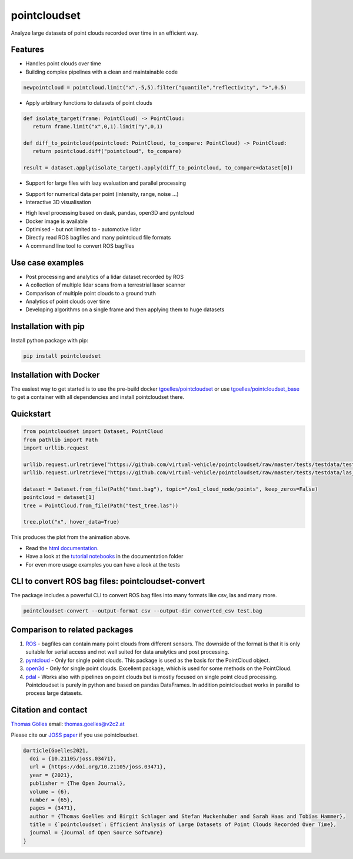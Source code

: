 pointcloudset
=========================================

.. image:: https://github.com/virtual-vehicle/pointcloudset/actions/workflows/tests_docker.yml/badge.svg
   :target: https://github.com/virtual-vehicle/pointcloudset/actions/workflows/tests_docker.yml
   :alt: test status

.. image:: images/coverage.svg
   :target: https://github.com/virtual-vehicle/pointcloudset/actions/workflows/tests.yml
   :alt: test coverage

.. image:: https://github.com/virtual-vehicle/pointcloudset/actions/workflows/doc.yml/badge.svg
   :target: https://virtual-vehicle.github.io/pointcloudset/
    :alt: Documentation Status

.. image:: https://github.com/virtual-vehicle/pointcloudset/actions/workflows/docker.yml/badge.svg
   :target: https://hub.docker.com/repository/docker/tgoelles/pointcloudset
   :alt: Docker

.. image:: https://badge.fury.io/py/pointcloudset.svg
    :target: https://badge.fury.io/py/pointcloudset
    :alt: PyPi badge

.. image:: https://pepy.tech/badge/pointcloudset/month
    :target: https://pepy.tech/project/pointcloudset
    :alt: PyPi badge

.. image:: https://joss.theoj.org/papers/10.21105/joss.03471/status.svg
   :target: https://joss.theoj.org/papers/10.21105/joss.03471#
   :alt: JOSS badge

.. image:: https://img.shields.io/badge/code%20style-black-000000.svg
   :target: https://github.com/psf/black
   :alt: code style black


.. inclusion-marker-do-not-remove

Analyze large datasets of point clouds recorded over time in an efficient way.


Features
################################################
* Handles point clouds over time
* Building complex pipelines with a clean and maintainable code

.. code-block:: python

   newpointcloud = pointcloud.limit("x",-5,5).filter("quantile","reflectivity", ">",0.5)

* Apply arbitrary functions to datasets of point clouds

.. code-block:: python

   def isolate_target(frame: PointCloud) -> PointCloud:
      return frame.limit("x",0,1).limit("y",0,1)

   def diff_to_pointcloud(pointcloud: PointCloud, to_compare: PointCloud) -> PointCloud:
      return pointcloud.diff("pointcloud", to_compare)

   result = dataset.apply(isolate_target).apply(diff_to_pointcloud, to_compare=dataset[0])

* Support for large files with lazy evaluation and parallel processing

.. image:: https://raw.githubusercontent.com/virtual-vehicle/pointcloudset/master/images/dask.gif
   :width: 600

* Support for numerical data per point (intensity, range, noise …)
* Interactive 3D visualisation

.. image:: https://raw.githubusercontent.com/virtual-vehicle/pointcloudset/master/images/tree.gif
   :width: 600

* High level processing based on dask, pandas, open3D and pyntcloud
* Docker image is available
* Optimised - but not limited to - automotive lidar
* Directly read ROS bagfiles and many pointcloud file formats
* A command line tool to convert ROS bagfiles


Use case examples
################################################

- Post processing and analytics of a lidar dataset recorded by ROS
- A collection of multiple lidar scans from a terrestrial laser scanner
- Comparison of multiple point clouds to a ground truth
- Analytics of point clouds over time
- Developing algorithms on a single frame and then applying them to huge datasets


Installation with pip
################################################

Install python package with pip:

.. code-block:: console

   pip install pointcloudset

Installation with Docker
################################################

The easiest way to get started is to use the pre-build docker `tgoelles/pointcloudset`_ or use `tgoelles/pointcloudset_base`_ to get a container with all dependencies and install pointcloudset there.

.. _tgoelles/pointcloudset_base: https://hub.docker.com/repository/docker/tgoelles/pointcloudset_base
.. _tgoelles/pointcloudset: https://hub.docker.com/repository/docker/tgoelles/pointcloudset

Quickstart
################################################

.. code-block:: python

   from pointcloudset import Dataset, PointCloud
   from pathlib import Path
   import urllib.request

   urllib.request.urlretrieve("https://github.com/virtual-vehicle/pointcloudset/raw/master/tests/testdata/test.bag", "test.bag")
   urllib.request.urlretrieve("https://github.com/virtual-vehicle/pointcloudset/raw/master/tests/testdata/las_files/test_tree.las", "test_tree.las")

   dataset = Dataset.from_file(Path("test.bag"), topic="/os1_cloud_node/points", keep_zeros=False)
   pointcloud = dataset[1]
   tree = PointCloud.from_file(Path("test_tree.las"))

   tree.plot("x", hover_data=True)

This produces the plot from the animation above.

* Read the `html documentation`_.
* Have a look at the `tutorial notebooks`_ in the documentation folder
* For even more usage examples you can have a look at the tests

.. _html documentation: https://virtual-vehicle.github.io/pointcloudset/
.. _tutorial notebooks: https://github.com/virtual-vehicle/pointcloudset/tree/master/doc/sphinx/source/tutorial_notebooks


CLI to convert ROS bag files: pointcloudset-convert
##########################################################

The package includes a powerful CLI to convert ROS bag files into many formats like csv, las and many more.

.. code-block:: console

   pointcloudset-convert --output-format csv --output-dir converted_csv test.bag


.. image:: https://raw.githubusercontent.com/virtual-vehicle/pointcloudset/master/images/cli_demo.gif
   :width: 600


Comparison to related packages
################################################

#. `ROS <http://wiki.ros.org/rosbag/Code%20API>`_ -  bagfiles can contain many point clouds from different sensors.
   The downside of the format is that it is only suitable for serial access and not well suited for data analytics and post processing.
#. `pyntcloud <https://github.com/daavoo/pyntcloud>`_ - Only for single point clouds. This package is used as the basis for the
   PointCloud object.
#. `open3d <https://github.com/intel-isl/Open3D>`_ - Only for single point clouds. Excellent package, which is used for some
   methods on the PointCloud.
#. `pdal <https://github.com/PDAL/PDAL>`_ - Works also with pipelines on point clouds but is mostly focused on single point cloud processing.
   Pointcloudset is purely in python and based on pandas DataFrames. In addition pointcloudset works in parallel to process large datasets.


Citation and contact
################################################

.. |orcid| image:: https://orcid.org/sites/default/files/images/orcid_16x16.png
   :target: https://orcid.org/0000-0002-3925-6260>

|orcid| `Thomas Gölles <https://orcid.org/0000-0002-3925-6260>`_
email: thomas.goelles@v2c2.at

Please cite our `JOSS paper`_ if you use pointcloudset.

.. _JOSS paper: https://joss.theoj.org/papers/10.21105/joss.03471#

.. code-block:: bib

   @article{Goelles2021,
     doi = {10.21105/joss.03471},
     url = {https://doi.org/10.21105/joss.03471},
     year = {2021},
     publisher = {The Open Journal},
     volume = {6},
     number = {65},
     pages = {3471},
     author = {Thomas Goelles and Birgit Schlager and Stefan Muckenhuber and Sarah Haas and Tobias Hammer},
     title = {`pointcloudset`: Efficient Analysis of Large Datasets of Point Clouds Recorded Over Time},
     journal = {Journal of Open Source Software}
   }



